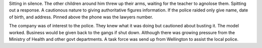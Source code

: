 Sitting in silence. The other children around him threw up their 
arms, waiting for the teacher to agnolose them. Spitting out a response. 
A cautionous nature to giving authoritative figures information.
If the police raided only give name, date of birth, and
address. Pinned above the phone was the lawyers number.
 
The company was of interest to the police. They knew what it was 
doing but cautioned about busting it. The model worked. Business 
would be given back to the gangs if shut down. 
Although there was growing pressure from the Ministry of Health and 
other govt departments. 
A task force was send up from Wellington to assist the local police.

 
